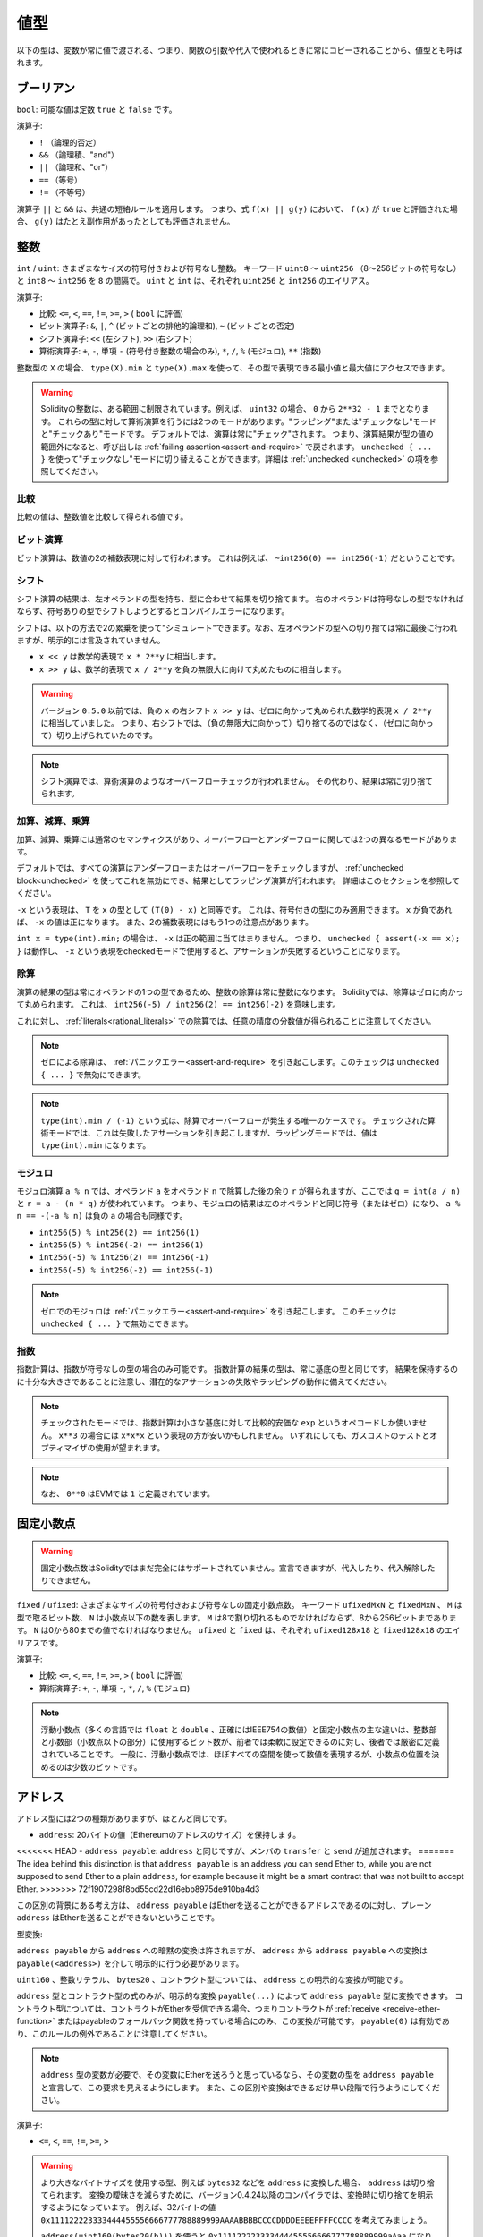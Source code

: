 .. index:: ! value type, ! type;value
.. _value-types:

値型
===========

以下の型は、変数が常に値で渡される、つまり、関数の引数や代入で使われるときに常にコピーされることから、値型とも呼ばれます。

.. index:: ! bool, ! true, ! false

ブーリアン
------------

``bool``: 可能な値は定数 ``true`` と ``false`` です。

演算子:

* ``!`` （論理的否定）

* ``&&`` （論理積、"and"）

* ``||`` （論理和、"or"）

* ``==`` （等号）

* ``!=`` （不等号）

演算子 ``||`` と ``&&`` は、共通の短絡ルールを適用します。
つまり、式 ``f(x) || g(y)`` において、 ``f(x)`` が ``true`` と評価された場合、 ``g(y)`` はたとえ副作用があったとしても評価されません。

.. index:: ! uint, ! int, ! integer
.. _integers:

整数
--------

``int`` / ``uint``: さまざまなサイズの符号付きおよび符号なし整数。
キーワード ``uint8`` ～ ``uint256`` （8～256ビットの符号なし）と ``int8`` ～ ``int256`` を ``8`` の間隔で。
``uint`` と ``int`` は、それぞれ ``uint256`` と ``int256`` のエイリアス。

演算子:

* 比較: ``<=``, ``<``,  ``==``,  ``!=``,  ``>=``, ``>`` ( ``bool`` に評価)

* ビット演算子: ``&``, ``|``, ``^`` (ビットごとの排他的論理和), ``~`` (ビットごとの否定)

* シフト演算子: ``<<`` (左シフト), ``>>`` (右シフト)

* 算術演算子: ``+``, ``-``, 単項 ``-`` (符号付き整数の場合のみ), ``*``, ``/``, ``%`` (モジュロ), ``**`` (指数)

整数型の ``X`` の場合、 ``type(X).min`` と ``type(X).max`` を使って、その型で表現できる最小値と最大値にアクセスできます。

.. warning::

  Solidityの整数は、ある範囲に制限されています。例えば、 ``uint32`` の場合、 ``0`` から ``2**32 - 1`` までとなります。
  これらの型に対して算術演算を行うには2つのモードがあります。"ラッピング"または"チェックなし"モードと"チェックあり"モードです。
  デフォルトでは、演算は常に"チェック"されます。
  つまり、演算結果が型の値の範囲外になると、呼び出しは :ref:`failing assertion<assert-and-require>` で戻されます。
  ``unchecked { ... }`` を使って"チェックなし"モードに切り替えることができます。詳細は :ref:`unchecked <unchecked>` の項を参照してください。

比較
^^^^^^^^^^^

比較の値は、整数値を比較して得られる値です。

ビット演算
^^^^^^^^^^^^^^

ビット演算は、数値の2の補数表現に対して行われます。
これは例えば、 ``~int256(0) == int256(-1)`` だということです。

シフト
^^^^^^

シフト演算の結果は、左オペランドの型を持ち、型に合わせて結果を切り捨てます。
右のオペランドは符号なしの型でなければならず、符号ありの型でシフトしようとするとコンパイルエラーになります。

シフトは、以下の方法で2の累乗を使って"シミュレート"できます。なお、左オペランドの型への切り捨ては常に最後に行われますが、明示的には言及されていません。

-  ``x << y`` は数学的表現で ``x * 2**y`` に相当します。

-  ``x >> y`` は、数学的表現で ``x / 2**y`` を負の無限大に向けて丸めたものに相当します。

.. warning::

    バージョン ``0.5.0`` 以前では、負の ``x`` の右シフト ``x >> y`` は、ゼロに向かって丸められた数学的表現 ``x / 2**y`` に相当していました。
    つまり、右シフトでは、（負の無限大に向かって）切り捨てるのではなく、（ゼロに向かって）切り上げられていたのです。

.. note::

    シフト演算では、算術演算のようなオーバーフローチェックが行われません。
    その代わり、結果は常に切り捨てられます。

加算、減算、乗算
^^^^^^^^^^^^^^^^^^^^^^^^^^^^^^^^^^^^^^^^

加算、減算、乗算には通常のセマンティクスがあり、オーバーフローとアンダーフローに関しては2つの異なるモードがあります。

デフォルトでは、すべての演算はアンダーフローまたはオーバーフローをチェックしますが、 :ref:`unchecked block<unchecked>` を使ってこれを無効にでき、結果としてラッピング演算が行われます。
詳細はこのセクションを参照してください。

``-x`` という表現は、 ``T`` を ``x`` の型として ``(T(0) - x)`` と同等です。
これは、符号付きの型にのみ適用できます。
``x`` が負であれば、 ``-x`` の値は正になります。
また、2の補数表現にはもう1つの注意点があります。

``int x = type(int).min;`` の場合は、 ``-x`` は正の範囲に当てはまりません。
つまり、 ``unchecked { assert(-x == x); }`` は動作し、 ``-x`` という表現をcheckedモードで使用すると、アサーションが失敗するということになります。

除算
^^^^^^^^

演算の結果の型は常にオペランドの1つの型であるため、整数の除算は常に整数になります。
Solidityでは、除算はゼロに向かって丸められます。
これは、 ``int256(-5) / int256(2) == int256(-2)`` を意味します。

これに対し、 :ref:`literals<rational_literals>` での除算では、任意の精度の分数値が得られることに注意してください。

.. note::

  ゼロによる除算は、 :ref:`パニックエラー<assert-and-require>` を引き起こします。このチェックは ``unchecked { ... }`` で無効にできます。

.. note::

  ``type(int).min / (-1)`` という式は、除算でオーバーフローが発生する唯一のケースです。
  チェックされた算術モードでは、これは失敗したアサーションを引き起こしますが、ラッピングモードでは、値は ``type(int).min`` になります。

モジュロ
^^^^^^^^^^^^

モジュロ演算 ``a % n`` では、オペランド ``a`` をオペランド ``n`` で除算した後の余り ``r`` が得られますが、ここでは ``q = int(a / n)`` と ``r = a - (n * q)`` が使われています。
つまり、モジュロの結果は左のオペランドと同じ符号（またはゼロ）になり、 ``a % n == -(-a % n)`` は負の ``a`` の場合も同様です。

* ``int256(5) % int256(2) == int256(1)``

* ``int256(5) % int256(-2) == int256(1)``

* ``int256(-5) % int256(2) == int256(-1)``

* ``int256(-5) % int256(-2) == int256(-1)``

.. note::

  ゼロでのモジュロは :ref:`パニックエラー<assert-and-require>` を引き起こします。
  このチェックは ``unchecked { ... }`` で無効にできます。

指数
^^^^^^^^^^^^^^

指数計算は、指数が符号なしの型の場合のみ可能です。
指数計算の結果の型は、常に基底の型と同じです。
結果を保持するのに十分な大きさであることに注意し、潜在的なアサーションの失敗やラッピングの動作に備えてください。

.. note::

  チェックされたモードでは、指数計算は小さな基底に対して比較的安価な ``exp`` というオペコードしか使いません。
  ``x**3`` の場合には ``x*x*x`` という表現の方が安いかもしれません。
  いずれにしても、ガスコストのテストとオプティマイザの使用が望まれます。

.. note::

  なお、 ``0**0`` はEVMでは ``1`` と定義されています。

.. index:: ! ufixed, ! fixed, ! fixed point number

固定小数点
-------------------

.. warning::

    固定小数点数はSolidityではまだ完全にはサポートされていません。宣言できますが、代入したり、代入解除したりできません。

``fixed``  /  ``ufixed``: さまざまなサイズの符号付きおよび符号なしの固定小数点数。
キーワード ``ufixedMxN`` と ``fixedMxN`` 、 ``M`` は型で取るビット数、 ``N`` は小数点以下の数を表します。
``M`` は8で割り切れるものでなければならず、8から256ビットまであります。
``N`` は0から80までの値でなければなりません。
``ufixed`` と ``fixed`` は、それぞれ ``ufixed128x18`` と ``fixed128x18`` のエイリアスです。

演算子:

* 比較: ``<=``,  ``<``,  ``==``,  ``!=``,  ``>=``,  ``>`` ( ``bool`` に評価)

* 算術演算子: ``+``,  ``-``, 単項 ``-``,  ``*``,  ``/``,  ``%`` (モジュロ)

.. note::

    浮動小数点（多くの言語では ``float`` と ``double`` 、正確にはIEEE754の数値）と固定小数点の主な違いは、整数部と小数部（小数点以下の部分）に使用するビット数が、前者では柔軟に設定できるのに対し、後者では厳密に定義されていることです。
    一般に、浮動小数点では、ほぼすべての空間を使って数値を表現するが、小数点の位置を決めるのは少数のビットです。

.. index:: address, balance, send, call, delegatecall, staticcall, transfer

.. _address:

アドレス
-----------

アドレス型には2つの種類がありますが、ほとんど同じです。

-  ``address``: 20バイトの値（Ethereumのアドレスのサイズ）を保持します。

<<<<<<< HEAD
-  ``address payable``:  ``address`` と同じですが、メンバの ``transfer`` と ``send`` が追加されます。
=======
The idea behind this distinction is that ``address payable`` is an address you can send Ether to,
while you are not supposed to send Ether to a plain ``address``, for example because it might be a smart contract
that was not built to accept Ether.
>>>>>>> 72f1907298f8bd55cd22d16ebb8975de910ba4d3

この区別の背景にある考え方は、 ``address payable`` はEtherを送ることができるアドレスであるのに対し、プレーン ``address`` はEtherを送ることができないということです。

型変換:

``address payable`` から ``address`` への暗黙の変換は許されますが、 ``address`` から ``address payable`` への変換は ``payable(<address>)`` を介して明示的に行う必要があります。

``uint160`` 、整数リテラル、 ``bytes20`` 、コントラクト型については、 ``address`` との明示的な変換が可能です。

``address`` 型とコントラクト型の式のみが、明示的な変換 ``payable(...)`` によって ``address payable`` 型に変換できます。
コントラクト型については、コントラクトがEtherを受信できる場合、つまりコントラクトが :ref:`receive <receive-ether-function>` またはpayableのフォールバック関数を持っている場合にのみ、この変換が可能です。
``payable(0)`` は有効であり、このルールの例外であることに注意してください。

.. note::

    ``address`` 型の変数が必要で、その変数にEtherを送ろうと思っているなら、その変数の型を ``address payable`` と宣言して、この要求を見えるようにします。
    また、この区別や変換はできるだけ早い段階で行うようにしてください。

演算子:

* ``<=``, ``<``, ``==``,  ``!=``, ``>=``, ``>``

.. warning::

    より大きなバイトサイズを使用する型、例えば ``bytes32`` などを ``address`` に変換した場合、 ``address`` は切り捨てられます。
    変換の曖昧さを減らすために、バージョン0.4.24以降のコンパイラでは、変換時に切り捨てを明示するようになっています。
    例えば、32バイトの値 ``0x111122223333444455556666777788889999AAAABBBBCCCCDDDDEEEEFFFFCCCC`` を考えてみましょう。

    ``address(uint160(bytes20(b)))`` を使うと ``0x111122223333444455556666777788889999aAaa`` になり、 ``address(uint160(uint256(b)))`` を使うと ``0x777788889999AaAAbBbbCcccddDdeeeEfFFfCcCc`` になります。

.. note::

    ``address`` と ``address payable`` の区別は、バージョン0.5.0から導入されました。
    また、このバージョンから、コントラクトはアドレス型から派生しませんが、receiveまたはpayableのフォールバック関数があれば、明示的に ``address`` または ``address payable`` に変換できます。

.. _members-of-addresses:

アドレスのメンバ
^^^^^^^^^^^^^^^^^^^^

全メンバーのアドレスの早見表は、 :ref:`address_related` をご覧ください。

* ``balance`` と ``transfer``

プロパティ ``balance`` を使ってアドレスの残高を照会したり、 ``transfer`` 関数を使って支払先のアドレスにイーサ（wei単位）を送信したりすることが可能です。

.. code-block:: solidity
    :force:

    address payable x = payable(0x123);
    address myAddress = address(this);
    if (x.balance < 10 && myAddress.balance >= 10) x.transfer(10);

``transfer`` 関数は、現在のコントラクトの残高が十分でない場合や、Ether送金が受信アカウントで拒否された場合に失敗します。
``transfer`` 関数は失敗すると元に戻ります。

.. note::

    ``x`` がコントラクトアドレスの場合、そのコード（具体的には、 :ref:`receive-ether-function` があればその :ref:`receive-ether-function` 、 :ref:`fallback-function` があればその :ref:`fallback-function` ）が ``transfer`` コールとともに実行されます（これはEVMの機能であり、防ぐことはできません）。
    その実行がガス欠になるか、何らかの形で失敗した場合、Ether送金は元に戻され、現在のコントラクトは例外的に停止します。

* ``send``

Sendは、 ``transfer`` の低レベルのカウンターパートです。
実行に失敗した場合、現在のコントラクトは例外的に停止しませんが、 ``send`` は ``false`` を返します。

.. warning::

    ``send`` の使用にはいくつかの危険性があります。
    コールスタックの深さが1024の場合（これは常に呼び出し側で強制できます）、送金は失敗し、また、受信者がガス欠になった場合も失敗します。
    したがって、安全なEther送金を行うためには、 ``send`` の戻り値を常にチェックするか、 ``transfer`` を使用するか、あるいはさらに良い方法として、受信者がお金を引き出すパターンを使用してください。

* ``call``, ``delegatecall``, ``staticcall``

ABIに準拠していないコントラクトとのインターフェースや、エンコーディングをより直接的に制御するために、関数 ``call`` 、 ``delegatecall`` 、 ``staticcall`` が用意されています。
これらの関数はすべて1つの ``bytes memory`` パラメータを受け取り、成功条件（ ``bool`` ）と戻りデータ（ ``bytes memory`` ）を返します。
関数 ``abi.encode``、 ``abi.encodePacked``、 ``abi.encodeWithSelector``、 ``abi.encodeWithSignature`` は、構造化データのエンコードに使用できます。

例:

.. code-block:: solidity

    bytes memory payload = abi.encodeWithSignature("register(string)", "MyName");
    (bool success, bytes memory returnData) = address(nameReg).call(payload);
    require(success);

.. warning::

    これらの関数はすべて低レベルの関数であり、注意して使用する必要があります。
    特に、未知のコントラクトは悪意を持っている可能性があり、それを呼び出すと、そのコントラクトに制御を渡すことになり、そのコントラクトが自分のコントラクトにコールバックする可能性があるので、コールが戻ってきたときの自分の状態変数の変化に備えてください。
    他のコントラクトとやりとりする通常の方法は、コントラクトオブジェクト（ ``x.f()`` ）の関数を呼び出すことです。

.. note::

    以前のバージョンのSolidityでは、これらの関数が任意の引数を受け取ることができ、また、 ``bytes4`` 型の第1引数の扱いが異なっていました。
    これらのエッジケースはバージョン0.5.0で削除されました。

``gas`` 修飾子で供給ガスを調整することが可能です。

.. code-block:: solidity

    address(nameReg).call{gas: 1000000}(abi.encodeWithSignature("register(string)", "MyName"));

同様に、送金するEtherの値も制御できます。

.. code-block:: solidity

    address(nameReg).call{value: 1 ether}(abi.encodeWithSignature("register(string)", "MyName"));

最後に、これらの修飾子は組み合わせることができます。その順番は問題ではありません。

.. code-block:: solidity

    address(nameReg).call{gas: 1000000, value: 1 ether}(abi.encodeWithSignature("register(string)", "MyName"));

同様の方法で、関数 ``delegatecall`` を使用できます。
違いは、与えられたアドレスのコードのみが使用され、他のすべての側面（ストレージ、残高、...）は、現在のコントラクトから取得されます。
``delegatecall`` の目的は、別のコントラクトに保存されているライブラリコードを使用することです。
ユーザーは、両方のコントラクトのストレージのレイアウトが、delegatecallを使用するのに適していることを確認しなければなりません。

.. note::

    Homestead以前のバージョンでは、 ``callcode`` という限定されたバリアントのみが利用可能で、オリジナルの ``msg.sender`` と ``msg.value`` の値にアクセスできませんでした。この関数はバージョン0.5.0で削除されました。

Byzantiumから ``staticcall`` も使えるようになりました。
これは基本的に ``call`` と同じですが、呼び出された関数が何らかの形で状態を変更するとリバートされます。

``call``、 ``delegatecall``、 ``staticcall`` の3つの関数は、非常に低レベルな関数で、Solidityの型安全性を壊してしまうため、 *最後の手段* としてのみ使用してください。

``gas`` オプションは3つの方式すべてで利用できますが、 ``value`` オプションは ``call`` でのみ利用できます。

.. note::

    スマートコントラクトのコードでは、状態の読み書きにかかわらず、ハードコードされたガスの値に依存することは、多くの落とし穴があるので避けたほうがよいでしょう。
    また、ガスへのアクセスが将来的に変わる可能性もあります。

* ``code`` and ``codehash``

You can query the deployed code for any smart contract. Use ``.code`` to get the EVM bytecode as a
``bytes memory``, which might be empty. Use ``.codehash`` get the Keccak-256 hash of that code
(as a ``bytes32``). Note that ``addr.codehash`` is cheaper than using ``keccak256(addr.code)``.

.. note::

    すべてのコントラクトは ``address`` 型に変換できるので、 ``address(this).balance`` を使って現在のコントラクトの残高を照会することが可能です。

.. index:: ! contract type, ! type; contract

.. _contract_types:

コントラクト型
--------------

すべての :ref:`コントラクト<contracts>` はそれ自身の型を定義します。
コントラクトを、それらが継承するコントラクトに暗黙的に変換できます。
コントラクトは、 ``address`` 型との間で明示的に変換できます。

``address payable`` 型との間の明示的な変換は、コントラクト型にreceiveまたはpayableのフォールバック関数がある場合にのみ可能です。
変換は ``address(x)`` を使用して行われます。
コントラクト型にreceiveまたはpayment fallback関数がない場合、 ``address payable`` への変換は ``payable(address(x))`` を使用して行うことができます。
詳細は、:ref:`アドレス型<address>` の項を参照してください。

.. note::

    バージョン0.5.0以前は、コントラクトはアドレス型から直接派生し、 ``address`` と ``address payable`` の区別はありませんでした。

コントラクト型（ ``MyContract c`` ）のローカル変数を宣言すると、そのコントラクトで関数を呼び出すことができます。
ただし、同じコントラクト型のどこかから代入するように注意してください。

また、コントラクトをインスタンス化することもできます（新規に作成することを意味します）。
詳細は :ref:`'Contracts via new'<creating-contracts>` の項を参照してください。

コントラクトのデータ表現は ``address`` 型と同じで、この型は :ref:`ABI<ABI>` でも使用されています。

コントラクトは、いかなる演算子もサポートしません。

コントラクト型のメンバは、 ``public`` とマークされたステート変数を含むコントラクトの外部関数です。

コントラクト ``C`` の場合は、 ``type(C)`` を使ってコントラクトに関する :ref:`型情報<meta-type>` にアクセスできます。

.. index:: byte array, bytes32

固定長バイト列
----------------------

``bytes1`` ,  ``bytes2`` ,  ``bytes3`` , ...,  ``bytes32`` の値は、1から最大32までのバイト列を保持します。

演算子:

* 比較: ``<=``,  ``<``,  ``==``,  ``!=``,  ``>=``,  ``>``  ( ``bool`` に評価)

* ビット演算子: ``&``, ``|``, ``^`` （ビットごとの排他的論理和）, ``~`` （ビットごとの否定）

* シフト演算子: ``<<`` (左シフト), ``>>`` (右シフト)

* インデックスアクセス: ``x`` が型 ``bytesI`` の場合、 ``0 <= k < I`` において ``x[k]``  は ``k`` 番目のバイトを返します（読み取り専用）。

シフト演算子は、右オペランドに符号なし整数型を指定して動作します（ただし、左オペランドの型を返します）が、この型はシフトするビット数を表します。
符号付きの型でシフトするとコンパイルエラーになります。

メンバー:

* ``.length`` は、バイト列の固定長を出力します（読み取り専用）。

.. note::

    ``bytes1[]`` 型はバイトの配列ですが、パディングのルールにより、各要素ごとに31バイトのスペースを無駄にしています（ストレージを除く）。
    代わりに ``bytes`` 型を使うのが良いでしょう。

.. note::

    バージョン0.8.0以前では、 ``byte`` は ``bytes1`` のエイリアスでした。

動的サイズのバイト列
----------------------------

``bytes``: 動的なサイズのバイト配列、 :ref:`arrays` を参照。値型ではありません。
``string``: 動的サイズのUTF-8エンコードされた文字列で、 :ref:`arrays` を参照。値型ではありません。

.. index:: address, literal;address

.. _address_literals:

アドレスリテラル
----------------

アドレスチェックサムテストに合格した16進数リテラル（例:  ``0xdCad3a6d3569DF655070DEd06cb7A1b2Ccd1D3AF`` ）は ``address`` 型です。
16進数リテラルの長さが39桁から41桁の間で、チェックサムテストに合格しない場合はエラーになります。
エラーを取り除くには、ゼロを前置（整数型の場合）または後置（bytesNN型の場合）する必要があります。

.. note::

    混合ケースのアドレスチェックサムフォーマットは `EIP-55 <https://github.com/ethereum/EIPs/blob/master/EIPS/eip-55.md>`_ で定義されています。

.. index:: literal, literal;rational

.. _rational_literals:

有理数リテラルと整数リテラル
-----------------------------

<<<<<<< HEAD
整数リテラルは、0～9の範囲の数字の列で構成されます。
小数点以下の数字として解釈されます。例えば、 ``69`` は69を意味します。
Solidityには8進数のリテラルは存在せず、先頭のゼロは無効です。

小数点以下のリテラルは、片側に少なくとも1つの数字を持つ ``.`` で形成されます。  例えば、 ``1.`` 、 ``.1`` 、 ``1.3`` などです。

科学的表記（指数表記）にも対応しており、基数には分数を含めることができますが、指数には含めることができません。
例としては、 ``2e10`` 、 ``-2e10`` 、 ``2e-10`` 、 ``2.5e1`` などがあります。
=======
Integer literals are formed from a sequence of digits in the range 0-9.
They are interpreted as decimals. For example, ``69`` means sixty nine.
Octal literals do not exist in Solidity and leading zeros are invalid.

Decimal fractional literals are formed by a ``.`` with at least one number after the decimal point.
Examples include ``.1`` and ``1.3`` (but not ``1.``).

Scientific notation in the form of ``2e10`` is also supported, where the
mantissa can be fractional but the exponent has to be an integer.
The literal ``MeE`` is equivalent to ``M * 10**E``.
Examples include ``2e10``, ``-2e10``, ``2e-10``, ``2.5e1``.
>>>>>>> 72f1907298f8bd55cd22d16ebb8975de910ba4d3

アンダースコアは、読みやすくするために数値リテラルの桁を区切るのに使用できます。
例えば、10進法の ``123_000`` 、16進法の ``0x2eff_abde`` 、科学的10進法の ``1_2e345_678`` はすべて有効です。
アンダースコアは2つの数字の間にのみ使用でき、連続したアンダースコアは1つしか使用できません。
アンダースコアを含む数値リテラルには、追加の意味はなく、アンダースコアは無視されます。

<<<<<<< HEAD
数リテラル式は、非リテラル型に変換されるまで（非リテラル式との併用や明示的な変換など）、任意の精度を保ちます。
このため、数値リテラル式では、計算がオーバーフローしたり、除算が切り捨てられたりすることはありません。
=======
Number literal expressions retain arbitrary precision until they are converted to a non-literal type (i.e. by
using them together with anything other than a number literal expression (like boolean literals) or by explicit conversion).
This means that computations do not overflow and divisions do not truncate
in number literal expressions.
>>>>>>> 72f1907298f8bd55cd22d16ebb8975de910ba4d3

例えば、 ``(2**800 + 1) - 2**800`` の結果は定数 ``1`` （ ``uint8`` 型）になりますが、中間の結果はマシンのワードサイズに収まりません。さらに、 ``.5 * 8`` の結果は整数の ``4`` になります（ただし、その間には非整数が使われています）。

<<<<<<< HEAD
整数に適用できる演算子は、オペランドが整数であれば、数リテラル式にも適用できます。
2つのうちいずれかが小数の場合、ビット演算は許可されず、指数が小数の場合、指数演算は許可されません（非有理数になってしまう可能性があるため）。
=======
.. warning::
    While most operators produce a literal expression when applied to literals, there are certain operators that do not follow this pattern:

    - Ternary operator (``... ? ... : ...``),
    - Array subscript (``<array>[<index>]``).

    You might expect expressions like ``255 + (true ? 1 : 0)`` or ``255 + [1, 2, 3][0]`` to be equivalent to using the literal 256
    directly, but in fact they are computed within the type ``uint8`` and can overflow.

Any operator that can be applied to integers can also be applied to number literal expressions as
long as the operands are integers. If any of the two is fractional, bit operations are disallowed
and exponentiation is disallowed if the exponent is fractional (because that might result in
a non-rational number).
>>>>>>> 72f1907298f8bd55cd22d16ebb8975de910ba4d3

リテラル数を左（またはベース）オペランドとし、整数型を右（指数）オペランドとするシフトと指数計算は、右（指数）オペランドの型にかかわらず、常に ``uint256`` （非負のリテラルの場合）または ``int256`` （負のリテラルの場合）型で実行されます。

.. warning::

    バージョン0.4.0以前のSolidityでは、整数リテラルの除算は切り捨てられていましたが、有理数に変換されるようになりました。つまり、 ``5 / 2`` は ``2`` とはならず、 ``2.5`` となります。

.. note::

    Solidityでは、有理数ごとに数リテラル型が用意されています。
    整数リテラルと有理数リテラルは、数リテラル型に属します。
    また、すべての数リテラル式（数リテラルと演算子のみを含む式）は、数リテラル型に属します。
    つまり、数リテラル式 ``1 + 2`` と ``2 + 1`` は、有理数3に対して同じ数リテラル型に属しています。

.. note::

    数リテラル式は、非リテラル式と一緒に使われると同時に、非リテラル型に変換されます。
    型に関係なく、以下の ``b`` に割り当てられた式の値は整数と評価されます。
    ``a`` は ``uint128`` 型なので、 ``2.5 + a`` という式は適切な型を持っていなければなりませんが。
    ``2.5`` と ``uint128`` の型には共通の型がないので、Solidityのコンパイラはこのコードを受け入れません。

.. code-block:: solidity

    uint128 a = 1;
    uint128 b = 2.5 + a + 0.5;

.. index:: literal, literal;string, string
.. _string_literals:

文字列リテラルと文字列型
-------------------------

文字列リテラルは、ダブルクオートまたはシングルクオート（ ``"foo"`` または ``'bar'`` ）で記述され、連続した複数の部分に分割することもできます（ ``"foo" "bar"`` は ``"foobar"`` に相当）。これは長い文字列を扱う際に便利です。
また、C言語のように末尾にゼロを付けることはなく、 ``"foo"`` は4バイトではなく3バイトです。
整数リテラルと同様に、その型は様々ですが、 ``bytes1``, ..., ``bytes32`` に暗黙のうちに変換され、それが適合する場合は、 ``bytes`` や ``string`` に変換されます。

例えば、 ``bytes32 samevar = "stringliteral"`` では文字列リテラルが ``bytes32`` 型に割り当てられると、生のバイト形式で解釈されます。

文字列リテラルには、印刷可能なASCII文字のみを含めることができます。つまり、0x20から0x7Eまでの文字です。

さらに、文字列リテラルは以下のエスケープ文字にも対応しています。

-  ``\<newline>`` (実際の改行のエスケープ)

-  ``\\`` (バックスラッシュ)

-  ``\'`` (シングルクォート)

-  ``\"`` (ダブルクォート)

-  ``\n`` (改行)

-  ``\r`` (キャリッジリターン)

-  ``\t`` (タブ)

-  ``\xNN`` (ヘックスエスケープ、下記参照)

-  ``\uNNNN`` (Unicodeエスケープ、下記参照)

``\xNN`` は16進数の値を受け取り、適切なバイトを挿入します。 ``\uNNNN`` はUnicodeコードポイントを受け取り、UTF-8シーケンスを挿入します。

.. note::

    バージョン0.8.0までは、さらに3つのエスケープシーケンスがありました。 ``\b``、 ``\f``、 ``\v`` です。
    これらは他の言語ではよく使われていますが、実際にはほとんど必要ありません。
    もし必要であれば、他のASCII文字と同じように16進数のエスケープ、すなわち ``\x08`` 、 ``\x0c`` 、 ``\x0b`` を使って挿入できます。

次の例の文字列の長さは10バイトです。この文字列は、改行バイトで始まり、ダブルクォート、シングルクォート、バックスラッシュ文字、そして（セパレータなしで）文字列 ``abcdef`` が続きます。

.. code-block:: solidity
    :force:

    "\n\"\'\\abc\
    def"

改行ではない Unicode の行終端記号（LF、VF、FF、CR、NEL、LS、PS など）は、文字列リテラルを終了するものとみなされます。改行が文字列リテラルを終了させるのは、その前に ``\`` がない場合のみです。

Unicodeリテラル
----------------

通常の文字列リテラルはASCIIのみを含むことができますが、Unicodeリテラル（キーワード ``unicode`` を前に付けたもの）は、有効なUTF-8シーケンスを含むことができます。また、Unicodeリテラルは、通常の文字列リテラルと同じエスケープシーケンスにも対応しています。

.. code-block:: solidity

    string memory a = unicode"Hello 😃";

.. index:: literal, bytes

16進数リテラル
--------------------

16進数リテラルは、キーワード ``hex`` を前に付け、ダブルクオートまたはシングルクオートで囲みます（ ``hex"001122FF"`` 、 ``hex'0011_22_FF'`` ）。リテラルの内容は16進数でなければならず、バイト境界のセパレータとしてアンダースコアを1つ使用することも可能です。リテラルの値は、16進数をバイナリ表現したものになります。

空白で区切られた複数の16進数リテラルは、1つのリテラルに連結されます。
``hex"00112233" hex"44556677"`` は ``hex"0011223344556677"`` と同じです。

16進数リテラルは、 :ref:`文字列リテラル<string_literals>` と同じように動作し、同じような変換の制限があります。

.. index:: enum

.. _enums:

列挙
------

列挙（enum）はSolidityでユーザー定義型を作成する一つの方法です。すべての整数型との間で明示的に変換できますが、暗黙的な変換はできません。
整数型からの明示的な変換は、実行時に値が列挙型の範囲内にあるかどうかをチェックし、そうでない場合は :ref:`パニックエラー<assert-and-require>` を発生させます。
列挙型は少なくとも1つのメンバーを必要とし、宣言時のデフォルト値は最初のメンバーです。
列挙型は256以上のメンバーを持つことはできません。

データ表現は、C言語のenumと同じです。オプションは、 ``0`` から始まる後続の符号なし整数値で表されます。

``type(NameOfEnum).min`` と ``type(NameOfEnum).max`` を使えば、与えられたenumの最小値と最大値を得ることができます。

.. code-block:: solidity

    // SPDX-License-Identifier: GPL-3.0
    pragma solidity ^0.8.8;

    contract test {
        enum ActionChoices { GoLeft, GoRight, GoStraight, SitStill }
        ActionChoices choice;
        ActionChoices constant defaultChoice = ActionChoices.GoStraight;

        function setGoStraight() public {
            choice = ActionChoices.GoStraight;
        }

        // 列挙型はABIの一部ではないため、Solidityの外部に対して、「getChoice」の署名は自動的に「getChoice() returns (uint8)」に変更されることになります。
        function getChoice() public view returns (ActionChoices) {
            return choice;
        }

        function getDefaultChoice() public pure returns (uint) {
            return uint(defaultChoice);
        }

        function getLargestValue() public pure returns (ActionChoices) {
            return type(ActionChoices).max;
        }

        function getSmallestValue() public pure returns (ActionChoices) {
            return type(ActionChoices).min;
        }
    }

.. note::

    Enumは、コントラクトやライブラリの定義とは別に、ファイルレベルで宣言することもできます。

.. index:: ! user defined value type, custom type

.. _user-defined-value-types:

ユーザー定義の値型
------------------------

ユーザー定義の値型は、基本的な値型をゼロコストで抽象化して作成できます。これは、エイリアスに似ていますが、型の要件がより厳しくなっています。

ユーザー定義の値型は、 ``type C is V`` を使って定義されます。 ``C`` は新しく導入される型の名前で、 ``V`` は組み込みの値の型（「基礎となる型」）でなければなりません。関数 ``C.wrap`` は、基礎となる型からカスタム型への変換に使用されます。同様に、関数 ``C.unwrap`` はカスタム型から基礎型への変換に使用されます。

``C`` 型には、演算子やバインドされたメンバ関数がありません。特に、演算子 ``==`` も定義されていません。他の型との間の明示的および暗黙的な変換は許されません。

このような型の値のデータ表現は、基礎となる型から継承され、基礎となる型はABIでも使用されます。

次の例では、18桁の10進数固定小数点型を表すカスタム型 ``UFixed256x18`` と、その型に対して算術演算を行うための最小限のライブラリを示しています。

.. code-block:: solidity

    // SPDX-License-Identifier: GPL-3.0
    pragma solidity ^0.8.8;

    // 18進数、256ビット幅の固定小数点型をユーザー定義の値型を使用して表現する。
    type UFixed256x18 is uint256;

    /// UFixed256x18に対して固定小数点演算を行うための最小限のライブラリ
    library FixedMath {
        uint constant multiplier = 10**18;

        /// 2つのUFixed256x18の値を足す。uint256のチェックされた算術に依存して、オーバーフローでリバートします。
        function add(UFixed256x18 a, UFixed256x18 b) internal pure returns (UFixed256x18) {
            return UFixed256x18.wrap(UFixed256x18.unwrap(a) + UFixed256x18.unwrap(b));
        }
        /// UFixed256x18の値とuint256の値を掛ける。uint256のチェックされた算術に依存して、オーバーフローでリバートします。
        function mul(UFixed256x18 a, uint256 b) internal pure returns (UFixed256x18) {
            return UFixed256x18.wrap(UFixed256x18.unwrap(a) * b);
        }
        /// UFixed256x18の数のフロアを取る。
        /// @return the largest integer that does not exceed `a`.
        function floor(UFixed256x18 a) internal pure returns (uint256) {
            return UFixed256x18.unwrap(a) / multiplier;
        }
        /// uint256 を同じ値の UFixed256x18 に変換します。
        /// 整数が大きすぎる場合はリバートする。
        function toUFixed256x18(uint256 a) internal pure returns (UFixed256x18) {
            return UFixed256x18.wrap(a * multiplier);
        }
    }

``UFixed256x18.wrap`` と ``FixedMath.toUFixed256x18`` は同じ署名を持っていますが、全く異なる2つの処理を行っていることに注目してください。 ``UFixed256x18.wrap`` 関数は入力と同じデータ表現の ``UFixed256x18`` を返すのに対し、 ``toUFixed256x18`` は同じ数値を持つ ``UFixed256x18`` を返します。

.. index:: ! function type, ! type; function

.. _function_types:

関数型
--------------

関数型は、関数の型です。関数型の変数は、関数から代入でき、関数型のパラメータは、関数呼び出しに関数を渡したり、関数呼び出しから関数を返したりするのに使われます。関数型には、 *内部（internal）* 関数と *外部（external）* 関数の2種類があります。

内部関数は、現在のコントラクトのコンテキストの外では実行できないため、現在のコントラクトの内部（より具体的には、現在のコードユニットの内部で、内部ライブラリ関数や継承された関数も含む）でのみ呼び出すことができます。内部関数の呼び出しは、現在のコントラクトの関数を内部で呼び出す場合と同様に、そのエントリーラベルにジャンプすることで実現します。

外部関数は、アドレスと関数シグネチャで構成されており、外部関数呼び出しを介して渡したり、外部関数呼び出しから返したりできます。

関数型は以下のように表記されています。

.. code-block:: solidity
    :force:

    function (<parameter types>) {internal|external} [pure|view|payable] [returns (<return types>)]

パラメータ型とは対照的に、リターン型は空にできません。
関数型が何も返さない場合は、 ``returns (<return types>)`` の部分をすべて省略しなければなりません。

デフォルトでは、関数型は内部的なものなので、 ``internal`` キーワードは省略できます。これは関数型にのみ適用されることに注意してください。コントラクトで定義された関数については、可視性を明示的に指定する必要があり、デフォルトはありません。

変換:

関数型 ``A`` は、それらのパラメータ型が同一であり、戻り値の型が同一であり、それらの内部/外部プロパティが同一であり、 ``A`` の状態の変更可能性が ``B`` の状態の変更可能性よりも制限されている場合に限り、関数型 ``B`` に暗黙的に変換可能です。具体的には

-  ``pure`` 関数を ``view`` 、 ``non-payable`` 関数に変換可能

-  ``view`` 関数から ``non-payable`` 関数への変換が可能

-  ``payable`` 関数から ``non-payable`` 関数への変換が可能

それ以外の関数型間の変換はできません。

``payable`` と ``non-payable`` のルールは少しわかりにくいかもしれませんが、要するにある関数が ``payable`` であれば、ゼロのEtherの支払いも受け入れるということなので、 ``non-payable`` でもあるということです。一方、 ``non-payable`` 関数は送られてきたEtherを拒否しますので、 ``non-payable`` 関数を ``payable`` 関数に変換できません。

関数型変数が初期化されていない場合、それを呼び出すと :ref:`パニックエラー<assert-and-require>` になります。また、関数に ``delete`` を使用した後に関数を呼び出した場合も同様です。

外部関数型がSolidityのコンテキスト外で使用される場合は、 ``function`` 型として扱われ、アドレスに続いて関数識別子をまとめて1つの ``bytes24`` 型にエンコードします。

現在のコントラクトのパブリック関数は、内部関数としても外部関数としても使用できることに注意してください。 ``f`` を内部関数として使用したい場合は ``f`` を、外部関数として使用したい場合は ``this.f`` を使用してください。

内部型の関数は、どこで定義されているかに関わらず、内部関数型の変数に代入できます。これには、コントラクトとライブラリの両方のプライベート関数、内部関数、パブリック関数のほか、フリーの関数も含まれます。一方、外部関数型は、パブリック関数と外部コントラクト関数にのみ対応しています。ライブラリは、 ``delegatecall`` と :ref:`セレクタへの異なるABI規約<library-selectors>` の使用を必要とするため、除外されます。インターフェースで宣言された関数は定義を持たないので、それを指し示すことも意味がありません。

メンバー:

外部（またはパブリック）関数には、次のようなメンバーを持ちます。

* ``.address`` は、関数のコントラクトのアドレスを返します。

* ``.selector`` が :ref:`ABI関数セレクター<abi_function_selector>` を返します。

.. note::

  外部（またはパブリック）関数には、追加のメンバー ``.gas(uint)`` と ``.value(uint)`` がありました。これらはSolidity 0.6.2で非推奨となり、Solidity 0.7.0で削除されました。代わりに ``{gas: ...}`` と ``{value: ...}`` を使って、それぞれ関数に送られるガスの量やweiの量を指定してください。詳細は :ref:`外部関数呼び出し<external-function-calls>` を参照してください。

メンバーの使用法を示す例:

.. code-block:: solidity

    // SPDX-License-Identifier: GPL-3.0
    pragma solidity >=0.6.4 <0.9.0;

    contract Example {
        function f() public payable returns (bytes4) {
            assert(this.f.address == address(this));
            return this.f.selector;
        }

        function g() public {
            this.f{gas: 10, value: 800}();
        }
    }

内部関数型の使用法を示す例:

.. code-block:: solidity

    // SPDX-License-Identifier: GPL-3.0
    pragma solidity >=0.4.16 <0.9.0;

    library ArrayUtils {
        // 内部関数は、同じコードコンテキストの一部となるため、内部ライブラリ関数で使用することができる
        function map(uint[] memory self, function (uint) pure returns (uint) f)
            internal
            pure
            returns (uint[] memory r)
        {
            r = new uint[](self.length);
            for (uint i = 0; i < self.length; i++) {
                r[i] = f(self[i]);
            }
        }

        function reduce(
            uint[] memory self,
            function (uint, uint) pure returns (uint) f
        )
            internal
            pure
            returns (uint r)
        {
            r = self[0];
            for (uint i = 1; i < self.length; i++) {
                r = f(r, self[i]);
            }
        }

        function range(uint length) internal pure returns (uint[] memory r) {
            r = new uint[](length);
            for (uint i = 0; i < r.length; i++) {
                r[i] = i;
            }
        }
    }

    contract Pyramid {
        using ArrayUtils for *;

        function pyramid(uint l) public pure returns (uint) {
            return ArrayUtils.range(l).map(square).reduce(sum);
        }

        function square(uint x) internal pure returns (uint) {
            return x * x;
        }

        function sum(uint x, uint y) internal pure returns (uint) {
            return x + y;
        }
    }

外部関数型を使用するもう一つの例: 

.. code-block:: solidity

    // SPDX-License-Identifier: GPL-3.0
    pragma solidity >=0.4.22 <0.9.0;

    contract Oracle {
        struct Request {
            bytes data;
            function(uint) external callback;
        }

        Request[] private requests;
        event NewRequest(uint);

        function query(bytes memory data, function(uint) external callback) public {
            requests.push(Request(data, callback));
            emit NewRequest(requests.length - 1);
        }

        function reply(uint requestID, uint response) public {
            // Here goes the check that the reply comes from a trusted source
            requests[requestID].callback(response);
        }
    }

    contract OracleUser {
        Oracle constant private ORACLE_CONST = Oracle(address(0x00000000219ab540356cBB839Cbe05303d7705Fa)); // known contract
        uint private exchangeRate;

        function buySomething() public {
            ORACLE_CONST.query("USD", this.oracleResponse);
        }

        function oracleResponse(uint response) public {
            require(
                msg.sender == address(ORACLE_CONST),
                "Only oracle can call this."
            );
            exchangeRate = response;
        }
    }

.. note::

    ラムダ関数やインライン関数が予定されていますが、まだサポートされていません。
